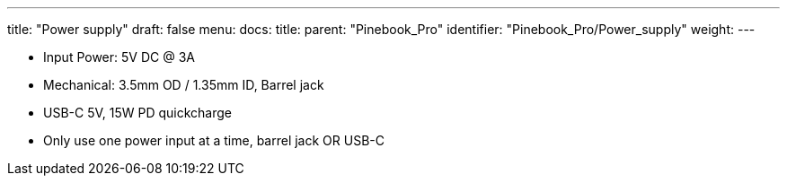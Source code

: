 ---
title: "Power supply"
draft: false
menu:
  docs:
    title:
    parent: "Pinebook_Pro"
    identifier: "Pinebook_Pro/Power_supply"
    weight: 
---

* Input Power: 5V DC @ 3A
* Mechanical: 3.5mm OD / 1.35mm ID, Barrel jack
* USB-C 5V, 15W PD quickcharge
* Only use one power input at a time, barrel jack OR USB-C

